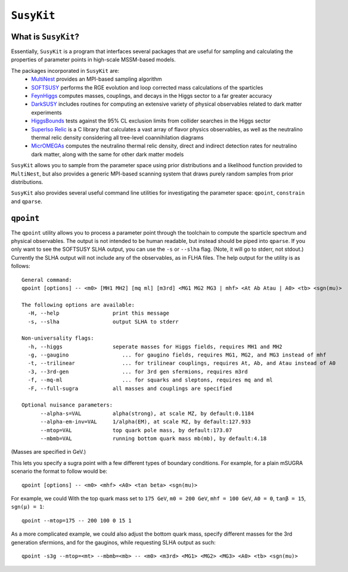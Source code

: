===========
``SusyKit``
===========

What is ``SusyKit``?
--------------------
Essentially, ``SusyKit`` is a program that interfaces several packages that are
useful for sampling and calculating the properties of parameter points in
high-scale MSSM-based models.

The packages incorporated in ``SusyKit`` are:
  - `MultiNest <https://ccpforge.cse.rl.ac.uk/gf/project/multinest>`_ provides
    an MPI-based sampling algorithm
  - `SOFTSUSY <http://softsusy.hepforge.org/>`_ performs the RGE evolution and
    loop corrected mass calculations of the sparticles
  - `FeynHiggs
    <http://wwwth.mpp.mpg.de/members/heinemey/feynhiggs/cFeynHiggs.html>`_
    computes masses, couplings, and decays in the Higgs sector to a far greater
    accuracy
  - `DarkSUSY <http://www.darksusy.org/>`_ includes routines for computing an
    extensive variety of physical observables related to dark matter experiments
  - `HiggsBounds <http://higgsbounds.hepforge.org>`_ tests against the 95% CL
    exclusion limits from collider searches in the Higgs sector
  - `SuperIso Relic <http://superiso.in2p3.fr/relic/>`_ is a C library that
    calculates a vast array of flavor physics observables, as well as the
    neutralino thermal relic density considering all tree-level coannihilation
    diagrams
  - `MicrOMEGAs <https://lapth.cnrs.fr/micromegas/>`_ computes the neutralino
    thermal relic density, direct and indirect detection rates for neutralino
    dark matter, along with the same for other dark matter models

``SusyKit`` allows you to sample from the parameter space using prior
distributions and a likelihood function provided to ``MultiNest``, but also
provides a generic MPI-based scanning system that draws purely random samples
from prior distributions.

``SusyKit`` also provides several useful command line utilities for
investigating the parameter space: ``qpoint``, ``constrain`` and ``qparse``.

``qpoint``
----------
The ``qpoint`` utility allows you to process a parameter point through the
toolchain to compute the sparticle spectrum and physical observables. The output
is not intended to be human readable, but instead should be piped into
``qparse``. If you only want to see the SOFTSUSY SLHA output, you can use the
``-s`` or ``--slha`` flag. (Note, it will go to stderr, not stdout.) Currently
the SLHA output will not include any of the observables, as in FLHA files. The
help output for the utility is as follows::

  General command:
  qpoint [options] -- <m0> [MH1 MH2] [mq ml] [m3rd] <MG1 MG2 MG3 | mhf> <At Ab Atau | A0> <tb> <sgn(mu)>
  
  The following options are available:
    -H, --help                 print this message
    -s, --slha                 output SLHA to stderr
  
  Non-universality flags:
    -h, --higgs                seperate masses for Higgs fields, requires MH1 and MH2
    -g, --gaugino                 ... for gaugino fields, requires MG1, MG2, and MG3 instead of mhf
    -t, --trilinear               ... for trilinear couplings, requires At, Ab, and Atau instead of A0
    -3, --3rd-gen                 ... for 3rd gen sfermions, requires m3rd
    -f, --mq-ml                   ... for squarks and sleptons, requires mq and ml
    -F, --full-sugra           all masses and couplings are specified
  
  Optional nuisance parameters:
        --alpha-s=VAL          alpha(strong), at scale MZ, by default:0.1184
        --alpha-em-inv=VAL     1/alpha(EM), at scale MZ, by default:127.933
        --mtop=VAL             top quark pole mass, by default:173.07
        --mbmb=VAL             running bottom quark mass mb(mb), by default:4.18

(Masses are specified in GeV.)

This lets you specify a sugra point with a few different types of boundary
conditions. For example, for a plain mSUGRA scenario the format to follow would
be::

  qpoint [options] -- <m0> <mhf> <A0> <tan beta> <sgn(mu)>

For example, we could With the top quark mass set to ``175 GeV``, ``m0 = 200
GeV``, ``mhf = 100 GeV``, ``A0 = 0``, ``tanβ = 15``, ``sgn(μ) = 1``::

  qpoint --mtop=175 -- 200 100 0 15 1

As a more complicated example, we could also adjust the bottom quark mass,
specify different masses for the 3rd generation sfermions, and for the gauginos,
while requesting SLHA output as such::

  qpoint -s3g --mtop=<mt> --mbmb=<mb> -- <m0> <m3rd> <MG1> <MG2> <MG3> <A0> <tb> <sgn(mu)>


